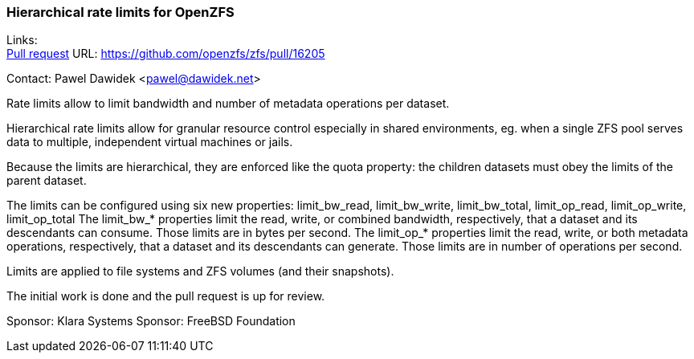 === Hierarchical rate limits for OpenZFS

Links: +
link:https://github.com/openzfs/zfs/pull/16205[Pull request] URL: link:https://github.com/openzfs/zfs/pull/16205[]

Contact: Pawel Dawidek <pawel@dawidek.net>

Rate limits allow to limit bandwidth and number of metadata operations per dataset.

Hierarchical rate limits allow for granular resource control especially in shared environments, eg. when a single ZFS pool serves data to multiple, independent virtual machines or jails.

Because the limits are hierarchical, they are enforced like the quota property: the children datasets must obey the limits of the parent dataset.

The limits can be configured using six new properties:
limit_bw_read, limit_bw_write, limit_bw_total, limit_op_read, limit_op_write, limit_op_total
The limit_bw_* properties limit the read, write, or combined bandwidth, respectively, that a dataset and its descendants can consume.
Those limits are in bytes per second.
The limit_op_* properties limit the read, write, or both metadata operations, respectively, that a dataset and its descendants can generate.
Those limits are in number of operations per second.

Limits are applied to file systems and ZFS volumes (and their snapshots).

The initial work is done and the pull request is up for review.

Sponsor: Klara Systems
Sponsor: FreeBSD Foundation
